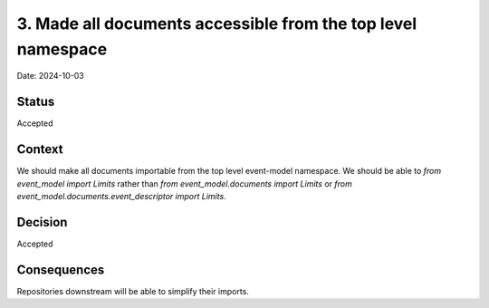 3. Made all documents accessible from the top level namespace
=============================================================

Date: 2024-10-03

Status
------

Accepted

Context
-------

We should make all documents importable from the top level event-model namespace. We should be able to `from event_model import Limits` rather than `from event_model.documents import Limits` or `from event_model.documents.event_descriptor import Limits`.


Decision
--------

Accepted

Consequences
------------
Repositories downstream will be able to simplify their imports.
